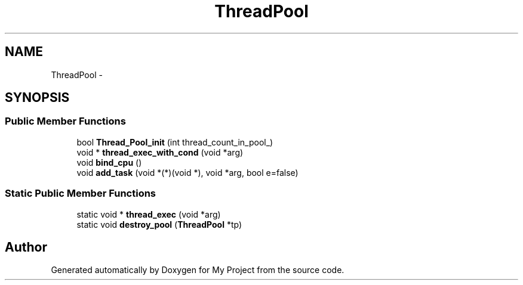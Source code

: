 .TH "ThreadPool" 3 "Fri Oct 9 2015" "My Project" \" -*- nroff -*-
.ad l
.nh
.SH NAME
ThreadPool \- 
.SH SYNOPSIS
.br
.PP
.SS "Public Member Functions"

.in +1c
.ti -1c
.RI "bool \fBThread_Pool_init\fP (int thread_count_in_pool_)"
.br
.ti -1c
.RI "void * \fBthread_exec_with_cond\fP (void *arg)"
.br
.ti -1c
.RI "void \fBbind_cpu\fP ()"
.br
.ti -1c
.RI "void \fBadd_task\fP (void *(*)(void *), void *arg, bool e=false)"
.br
.in -1c
.SS "Static Public Member Functions"

.in +1c
.ti -1c
.RI "static void * \fBthread_exec\fP (void *arg)"
.br
.ti -1c
.RI "static void \fBdestroy_pool\fP (\fBThreadPool\fP *tp)"
.br
.in -1c

.SH "Author"
.PP 
Generated automatically by Doxygen for My Project from the source code\&.
